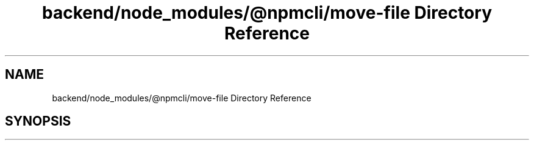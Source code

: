 .TH "backend/node_modules/@npmcli/move-file Directory Reference" 3 "My Project" \" -*- nroff -*-
.ad l
.nh
.SH NAME
backend/node_modules/@npmcli/move-file Directory Reference
.SH SYNOPSIS
.br
.PP

